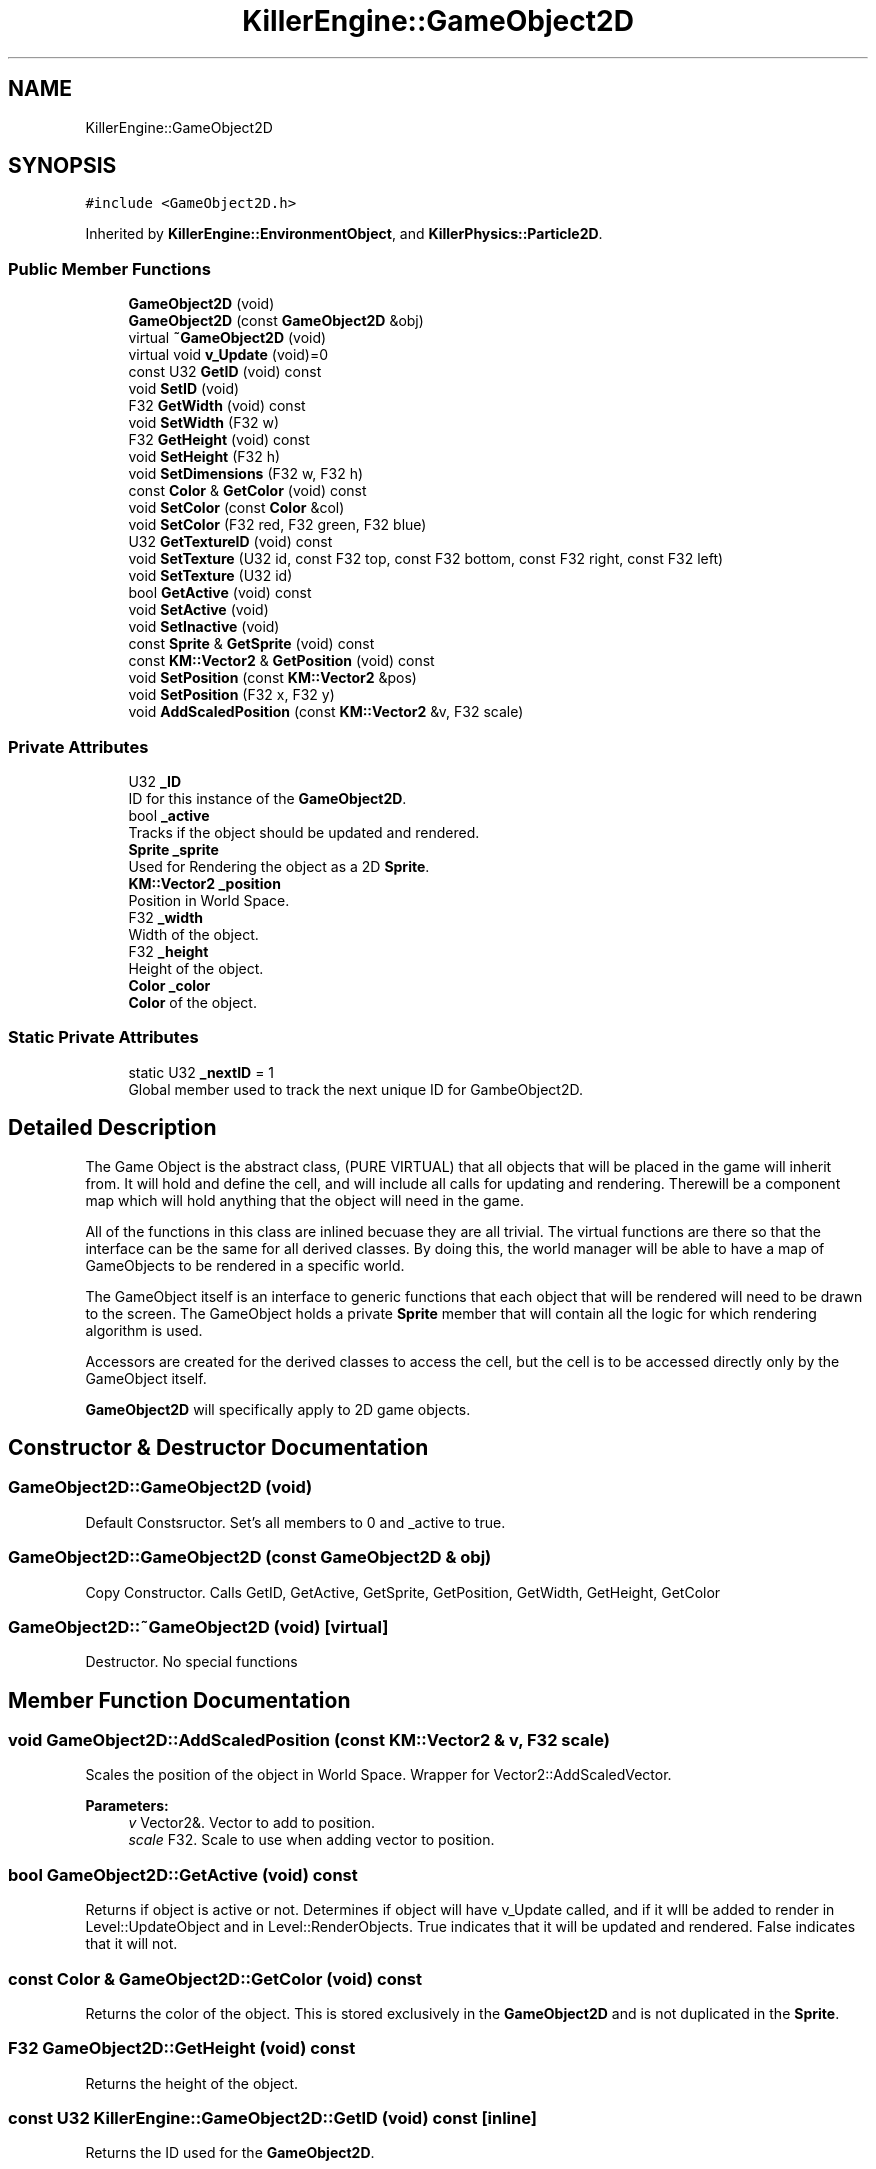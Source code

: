 .TH "KillerEngine::GameObject2D" 3 "Mon Jun 11 2018" "Killer Engine" \" -*- nroff -*-
.ad l
.nh
.SH NAME
KillerEngine::GameObject2D
.SH SYNOPSIS
.br
.PP
.PP
\fC#include <GameObject2D\&.h>\fP
.PP
Inherited by \fBKillerEngine::EnvironmentObject\fP, and \fBKillerPhysics::Particle2D\fP\&.
.SS "Public Member Functions"

.in +1c
.ti -1c
.RI "\fBGameObject2D\fP (void)"
.br
.ti -1c
.RI "\fBGameObject2D\fP (const \fBGameObject2D\fP &obj)"
.br
.ti -1c
.RI "virtual \fB~GameObject2D\fP (void)"
.br
.ti -1c
.RI "virtual void \fBv_Update\fP (void)=0"
.br
.ti -1c
.RI "const U32 \fBGetID\fP (void) const"
.br
.ti -1c
.RI "void \fBSetID\fP (void)"
.br
.ti -1c
.RI "F32 \fBGetWidth\fP (void) const"
.br
.ti -1c
.RI "void \fBSetWidth\fP (F32 w)"
.br
.ti -1c
.RI "F32 \fBGetHeight\fP (void) const"
.br
.ti -1c
.RI "void \fBSetHeight\fP (F32 h)"
.br
.ti -1c
.RI "void \fBSetDimensions\fP (F32 w, F32 h)"
.br
.ti -1c
.RI "const \fBColor\fP & \fBGetColor\fP (void) const"
.br
.ti -1c
.RI "void \fBSetColor\fP (const \fBColor\fP &col)"
.br
.ti -1c
.RI "void \fBSetColor\fP (F32 red, F32 green, F32 blue)"
.br
.ti -1c
.RI "U32 \fBGetTextureID\fP (void) const"
.br
.ti -1c
.RI "void \fBSetTexture\fP (U32 id, const F32 top, const F32 bottom, const F32 right, const F32 left)"
.br
.ti -1c
.RI "void \fBSetTexture\fP (U32 id)"
.br
.ti -1c
.RI "bool \fBGetActive\fP (void) const"
.br
.ti -1c
.RI "void \fBSetActive\fP (void)"
.br
.ti -1c
.RI "void \fBSetInactive\fP (void)"
.br
.ti -1c
.RI "const \fBSprite\fP & \fBGetSprite\fP (void) const"
.br
.ti -1c
.RI "const \fBKM::Vector2\fP & \fBGetPosition\fP (void) const"
.br
.ti -1c
.RI "void \fBSetPosition\fP (const \fBKM::Vector2\fP &pos)"
.br
.ti -1c
.RI "void \fBSetPosition\fP (F32 x, F32 y)"
.br
.ti -1c
.RI "void \fBAddScaledPosition\fP (const \fBKM::Vector2\fP &v, F32 scale)"
.br
.in -1c
.SS "Private Attributes"

.in +1c
.ti -1c
.RI "U32 \fB_ID\fP"
.br
.RI "ID for this instance of the \fBGameObject2D\fP\&. "
.ti -1c
.RI "bool \fB_active\fP"
.br
.RI "Tracks if the object should be updated and rendered\&. "
.ti -1c
.RI "\fBSprite\fP \fB_sprite\fP"
.br
.RI "Used for Rendering the object as a 2D \fBSprite\fP\&. "
.ti -1c
.RI "\fBKM::Vector2\fP \fB_position\fP"
.br
.RI "Position in World Space\&. "
.ti -1c
.RI "F32 \fB_width\fP"
.br
.RI "Width of the object\&. "
.ti -1c
.RI "F32 \fB_height\fP"
.br
.RI "Height of the object\&. "
.ti -1c
.RI "\fBColor\fP \fB_color\fP"
.br
.RI "\fBColor\fP of the object\&. "
.in -1c
.SS "Static Private Attributes"

.in +1c
.ti -1c
.RI "static U32 \fB_nextID\fP = 1"
.br
.RI "Global member used to track the next unique ID for GambeObject2D\&. "
.in -1c
.SH "Detailed Description"
.PP 
The Game Object is the abstract class, (PURE VIRTUAL) that all objects that will be placed in the game will inherit from\&. It will hold and define the cell, and will include all calls for updating and rendering\&. Therewill be a component map which will hold anything that the object will need in the game\&.
.PP
All of the functions in this class are inlined becuase they are all trivial\&. The virtual functions are there so that the interface can be the same for all derived classes\&. By doing this, the world manager will be able to have a map of GameObjects to be rendered in a specific world\&.
.PP
The GameObject itself is an interface to generic functions that each object that will be rendered will need to be drawn to the screen\&. The GameObject holds a private \fBSprite\fP member that will contain all the logic for which rendering algorithm is used\&.
.PP
Accessors are created for the derived classes to access the cell, but the cell is to be accessed directly only by the GameObject itself\&.
.PP
\fBGameObject2D\fP will specifically apply to 2D game objects\&. 
.SH "Constructor & Destructor Documentation"
.PP 
.SS "GameObject2D::GameObject2D (void)"
Default Constsructor\&. Set's all members to 0 and _active to true\&. 
.SS "GameObject2D::GameObject2D (const \fBGameObject2D\fP & obj)"
Copy Constructor\&. Calls GetID, GetActive, GetSprite, GetPosition, GetWidth, GetHeight, GetColor 
.SS "GameObject2D::~GameObject2D (void)\fC [virtual]\fP"
Destructor\&. No special functions 
.SH "Member Function Documentation"
.PP 
.SS "void GameObject2D::AddScaledPosition (const \fBKM::Vector2\fP & v, F32 scale)"
Scales the position of the object in World Space\&. Wrapper for Vector2::AddScaledVector\&. 
.PP
\fBParameters:\fP
.RS 4
\fIv\fP Vector2&\&. Vector to add to position\&. 
.br
\fIscale\fP F32\&. Scale to use when adding vector to position\&. 
.RE
.PP

.SS "bool GameObject2D::GetActive (void) const"
Returns if object is active or not\&. Determines if object will have v_Update called, and if it wlll be added to render in Level::UpdateObject and in Level::RenderObjects\&. True indicates that it will be updated and rendered\&. False indicates that it will not\&. 
.SS "const \fBColor\fP & GameObject2D::GetColor (void) const"
Returns the color of the object\&. This is stored exclusively in the \fBGameObject2D\fP and is not duplicated in the \fBSprite\fP\&. 
.SS "F32 GameObject2D::GetHeight (void) const"
Returns the height of the object\&. 
.SS "const U32 KillerEngine::GameObject2D::GetID (void) const\fC [inline]\fP"
Returns the ID used for the \fBGameObject2D\fP\&. 
.SS "const \fBKM::Vector2\fP & GameObject2D::GetPosition (void) const"
Returns the position of the object in World Space\&. 
.SS "const \fBSprite\fP& KillerEngine::GameObject2D::GetSprite (void) const\fC [inline]\fP"
Returns the \fBSprite\fP\&. This member cannot be set\&. 
.SS "U32 GameObject2D::GetTextureID (void) const"
Returns curren texture ID for object\&. Like \fBColor\fP, this value is not duplciated in the \fBSprite\fP\&. 
.SS "F32 GameObject2D::GetWidth (void) const"
Returns the width of the object\&. 
.SS "void GameObject2D::SetActive (void)"
Sets the active state of the object to true\&. 
.SS "void GameObject2D::SetColor (const \fBColor\fP & col)"
Sets the color of the object\&. 
.PP
\fBParameters:\fP
.RS 4
\fIcol\fP \fBColor\fP&\&. New \fBColor\fP 
.RE
.PP

.SS "void GameObject2D::SetColor (F32 red, F32 green, F32 blue)"
Sets the color of the object\&. This version called \fBColor::SetRed\fP, \fBColor::SetGreen\fP and \fBColor::SetBlue\fP\&. Note that \fBColor::SetAlpha\fP is not called\&. 
.PP
\fBParameters:\fP
.RS 4
\fIred\fP F32\&. Red value passed to \fBColor::SetRed\fP 
.br
\fIgreen\fP F32\&. Green value passed to \fBColor::SetGreen\fP 
.br
\fIblue\fP F32\&. Blue value passed to \fBColor::SetBlue\fP 
.RE
.PP

.SS "void GameObject2D::SetDimensions (F32 w, F32 h)"
Sets both the width and height of the object\&. 
.PP
\fBParameters:\fP
.RS 4
\fIw\fP F32\&. New width 
.br
\fIh\fP F32\&. New height 
.RE
.PP

.SS "void GameObject2D::SetHeight (F32 h)"
Sets the height of the object\&. 
.PP
\fBParameters:\fP
.RS 4
\fIh\fP F32\&. New hieght of the object\&. 
.RE
.PP

.SS "void KillerEngine::GameObject2D::SetID (void)\fC [inline]\fP"
Sets the ID for the object\&. Takes no params, the id is based on the static _nextID member\&. 
.SS "void GameObject2D::SetInactive (void)"
Sets the active state of the object to false\&. 
.SS "void GameObject2D::SetPosition (const \fBKM::Vector2\fP & pos)"
Sets the position of the object in World Space\&. 
.PP
\fBParameters:\fP
.RS 4
\fIpos\fP Vector2&\&. New position\&. 
.RE
.PP

.SS "void GameObject2D::SetPosition (F32 x, F32 y)"
Sets the position of the object in World Space\&. 
.PP
\fBParameters:\fP
.RS 4
\fIx\fP F32\&. X value of new position\&. 
.br
\fIy\fP F32\&. Y value of new position\&. 
.RE
.PP

.SS "void GameObject2D::SetTexture (U32 id, const F32 top, const F32 bottom, const F32 right, const F32 left)"
Sets \fBTexture\fP for the object\&. 
.PP
\fBParameters:\fP
.RS 4
\fIid\fP U32\&. \fBTexture\fP id from \fBTextureManager\fP\&. 
.br
\fItop\fP F32\&. Used for setting up UV coordinates\&. Represents max 'y' in the UV\&. 
.br
\fIbottom\fP F32\&. Used for setting up UV coordinates\&. Represents min 'y' in uv\&. 
.br
\fIright\fP F32\&. Used for setting up UV coordinates\&. Represents max 'x' in uv\&. 
.br
\fIleft\fP F32\&. Used for setting up UV coordinates\&. Represents min 'x' in uv\&. 
.RE
.PP

.SS "void GameObject2D::SetTexture (U32 id)"
Sets \fBTexture\fP for object\&. UV's are set to be [0\&.0f, 1\&.0f], [0\&.0f, 1\&.0f]\&. 
.PP
\fBParameters:\fP
.RS 4
\fIid\fP U32\&. \fBTexture\fP id from \fBTextureManager\fP 
.RE
.PP

.SS "void GameObject2D::SetWidth (F32 w)"
Sets the width of the object\&. 
.PP
\fBParameters:\fP
.RS 4
\fIw\fP F32\&. New width of the object\&. 
.RE
.PP

.SS "virtual void KillerEngine::GameObject2D::v_Update (void)\fC [pure virtual]\fP"
Pure Virtual fucntion\&. Will be called on each object, which will define what needs to happen in the update section of the loop\&. 
.PP
Implemented in \fBKillerPhysics::Particle2D\fP, and \fBKillerEngine::EnvironmentObject\fP\&.

.SH "Author"
.PP 
Generated automatically by Doxygen for Killer Engine from the source code\&.
